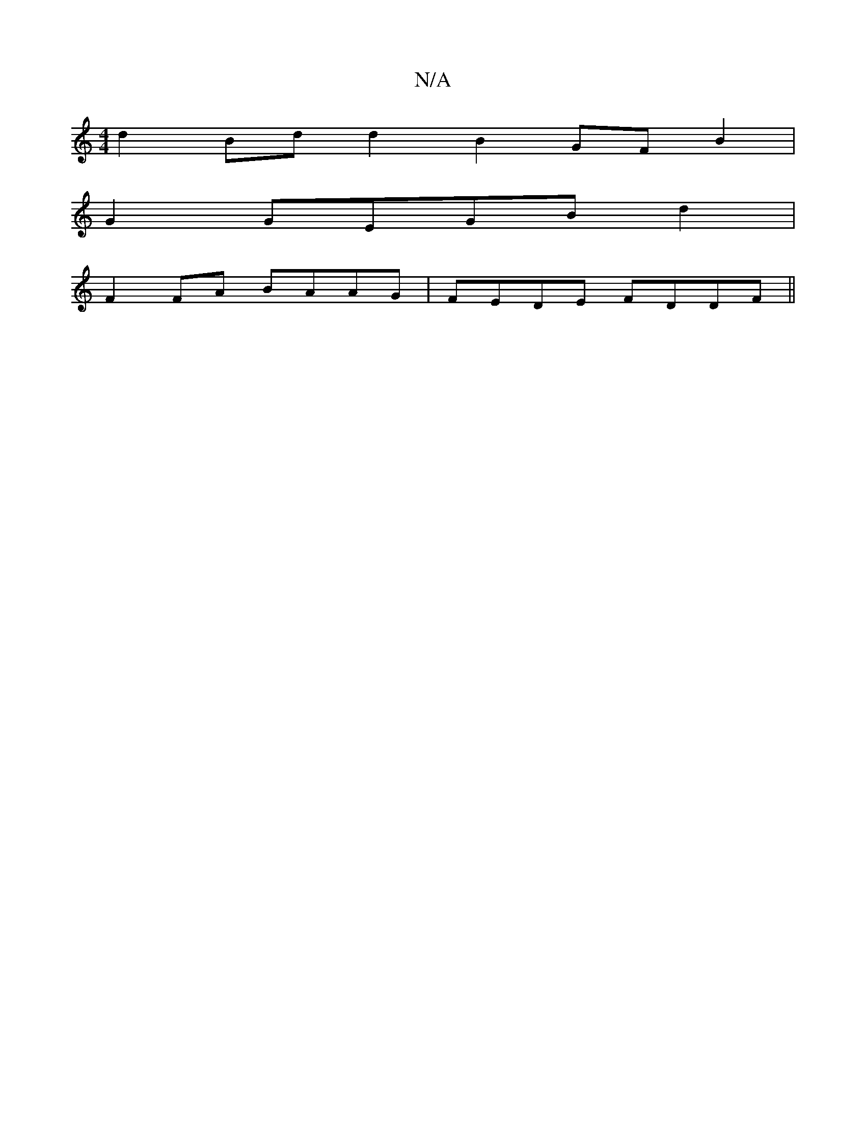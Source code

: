 X:1
T:N/A
M:4/4
R:N/A
K:Cmajor
 d2 Bdd2 B2 GFB2|
G2 GEGBd2|
F2 FA BAAG|FEDE FDDF||

|: ~G4|e3 e B2 de fbfe|defe dcAc|dBcA cAFA| E2cA d2 de|fded dBAG|FDEF EDEG|F2 G2 :|
|:B|:"D" fdaa "D"(dc) | c2B2 dBAB | fdBd fddc | efge fdef |
~b2